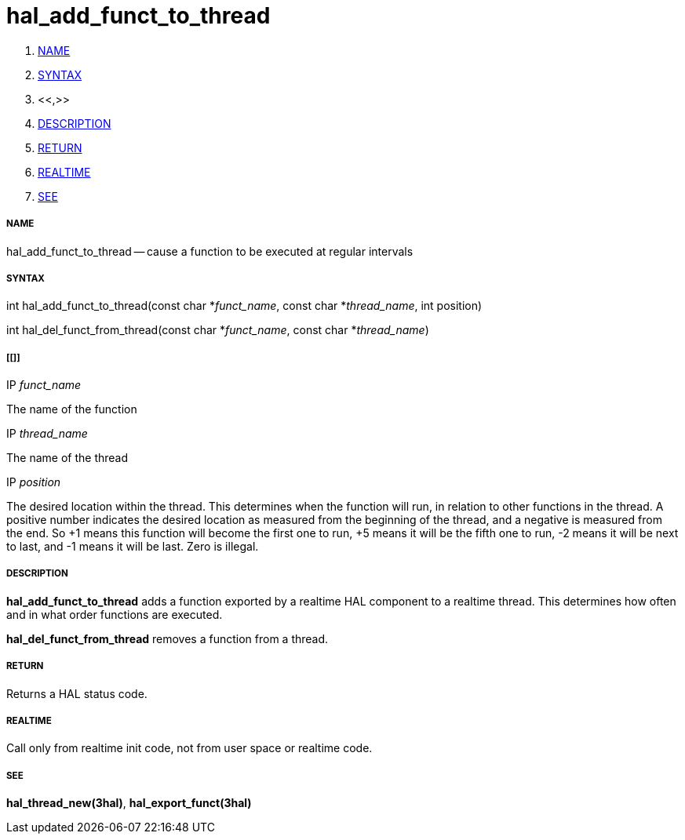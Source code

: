 hal_add_funct_to_thread
=======================

. <<name,NAME>>
. <<syntax,SYNTAX>>
. <<,>>
. <<description,DESCRIPTION>>
. <<return,RETURN>>
. <<realtime,REALTIME>>
. <<see,SEE>>


===== [[name]]NAME

hal_add_funct_to_thread -- cause a function to be executed at regular intervals



===== [[syntax]]SYNTAX
int hal_add_funct_to_thread(const char *__funct_name__, const char *__thread_name__,
 int position)

int hal_del_funct_from_thread(const char *__funct_name__, const char *__thread_name__)



===== [[]]
.IP __funct_name__
The name of the function

.IP __thread_name__
The name of the thread

.IP __position__
The desired location within the thread.  This determines when the function will
run, in relation to other functions in the thread.  A positive number indicates
the desired location as measured from the beginning of the thread, and a
negative is measured from the end.  So +1 means this function will become the
first one to run, +5 means it will be the fifth one to run, -2 means it will be
next to last, and -1 means it will be last.  Zero is illegal.  



===== [[description]]DESCRIPTION
**hal_add_funct_to_thread** adds a function exported by a realtime HAL
component to a realtime thread.  This determines how often and in what order
functions are executed.  

**hal_del_funct_from_thread** removes a function from a thread.


===== [[return]]RETURN
Returns a HAL status code.



===== [[realtime]]REALTIME
Call only from realtime init code, not from user space or realtime code.



===== [[see]]SEE
**hal_thread_new(3hal)**, **hal_export_funct(3hal)**

